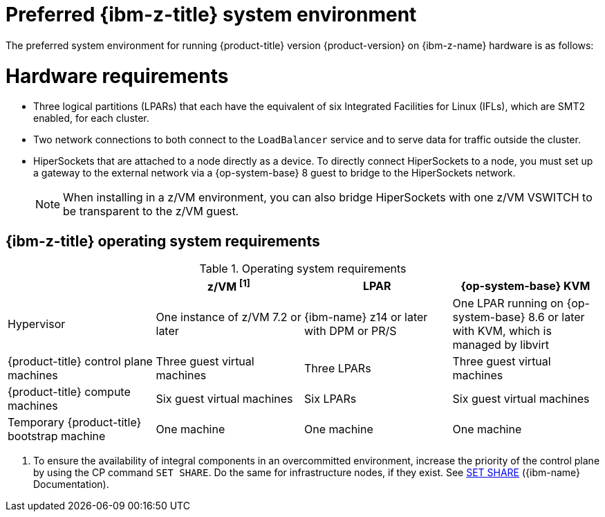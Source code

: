// Module included in the following assemblies:
//
// * installing/installing_ibm_z/installing-ibm-z-reqs.adoc

// = Required machines for cluster installation
// Do a regular check for changes in modules/installation-machine-requirements.adoc
// = Minimum resource requirements for cluster installation
// Do a regular check for changes in modules/installation-minimum-resource-requirements.adoc

:_mod-docs-content-type: REFERENCE
[id="preferred-ibm-z-system-requirements_{context}"]
= Preferred {ibm-z-title} system environment

The preferred system environment for running {product-title} version {product-version} on {ibm-z-name} hardware is as follows:

[discrete]
[id="preferred-ibm-z-hardware-requirements_{context}"]
= Hardware requirements

* Three logical partitions (LPARs) that each have the equivalent of six Integrated Facilities for Linux (IFLs), which are SMT2 enabled, for each cluster.
* Two network connections to both connect to the `LoadBalancer` service and to serve data for traffic outside the cluster.
* HiperSockets that are attached to a node directly as a device. To directly connect HiperSockets to a node, you must set up a gateway to the external network via a {op-system-base} 8 guest to bridge to the HiperSockets network.
+
[NOTE]
====
When installing in a z/VM environment, you can also bridge HiperSockets with one z/VM VSWITCH to be transparent to the z/VM guest.
====

[discrete]
[id="preferred-ibm-z-operating-system-requirements_{context}"]
== {ibm-z-title} operating system requirements


.Operating system requirements
[cols="2,2,2,2",options="header"]
|===

|
|z/VM ^[1]^
|LPAR
|{op-system-base} KVM

|Hypervisor
|One instance of z/VM 7.2 or later
|{ibm-name} z14 or later with DPM or PR/S
|One LPAR running on {op-system-base} 8.6 or later with KVM, which is managed by libvirt

|{product-title} control plane machines
|Three guest virtual machines
|Three LPARs
|Three guest virtual machines

|{product-title} compute machines
|Six guest virtual machines
|Six LPARs
|Six guest virtual machines

|Temporary {product-title} bootstrap machine
|One machine
|One machine
|One machine

|===
1. To ensure the availability of integral components in an overcommitted environment, increase the priority of the control plane by using the CP command `SET SHARE`. Do the same for infrastructure nodes, if they exist. See link:https://www.ibm.com/docs/en/zvm/latest?topic=commands-set-share[SET SHARE] ({ibm-name} Documentation).

//Alex: Two Infrastructure nodes